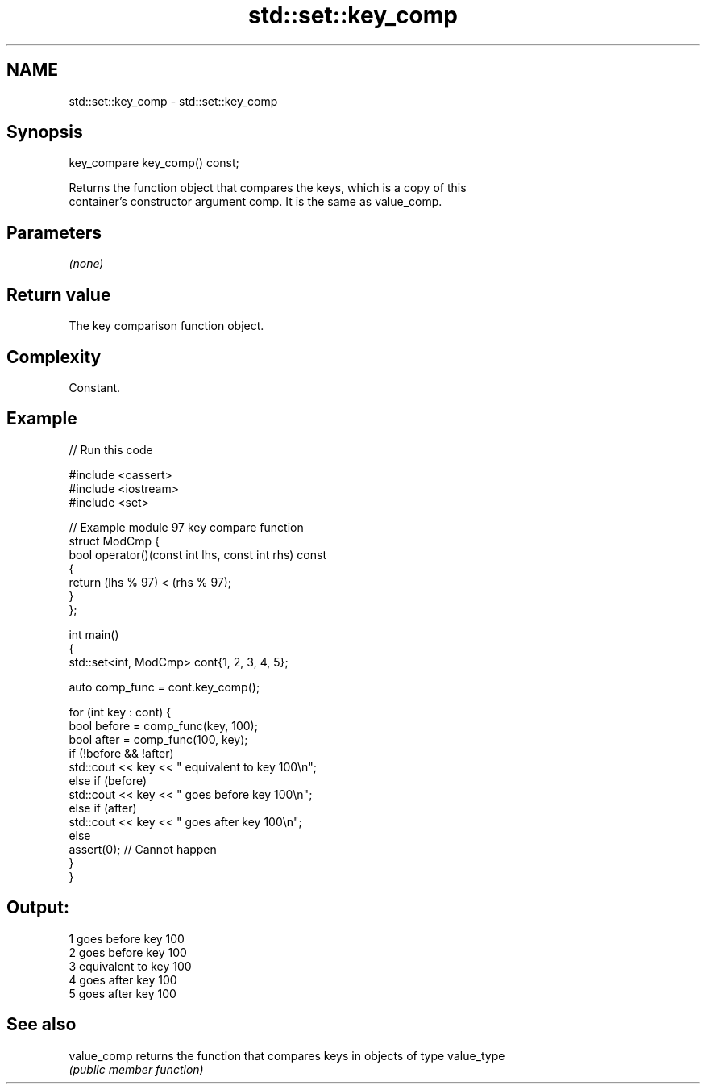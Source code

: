.TH std::set::key_comp 3 "2021.11.17" "http://cppreference.com" "C++ Standard Libary"
.SH NAME
std::set::key_comp \- std::set::key_comp

.SH Synopsis
   key_compare key_comp() const;

   Returns the function object that compares the keys, which is a copy of this
   container's constructor argument comp. It is the same as value_comp.

.SH Parameters

   \fI(none)\fP

.SH Return value

   The key comparison function object.

.SH Complexity

   Constant.

.SH Example


// Run this code

 #include <cassert>
 #include <iostream>
 #include <set>

 // Example module 97 key compare function
 struct ModCmp {
     bool operator()(const int lhs, const int rhs) const
     {
         return (lhs % 97) < (rhs % 97);
     }
 };

 int main()
 {
     std::set<int, ModCmp> cont{1, 2, 3, 4, 5};

     auto comp_func = cont.key_comp();

     for (int key : cont) {
         bool before = comp_func(key, 100);
         bool after = comp_func(100, key);
         if (!before && !after)
             std::cout << key << " equivalent to key 100\\n";
         else if (before)
             std::cout << key << " goes before key 100\\n";
         else if (after)
             std::cout << key << " goes after key 100\\n";
         else
             assert(0); // Cannot happen
     }
 }

.SH Output:

 1 goes before key 100
 2 goes before key 100
 3 equivalent to key 100
 4 goes after key 100
 5 goes after key 100

.SH See also

   value_comp returns the function that compares keys in objects of type value_type
              \fI(public member function)\fP
